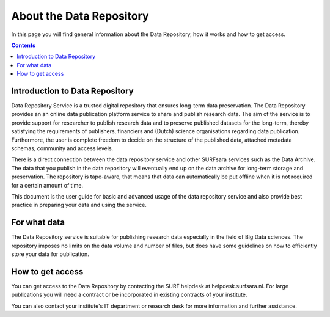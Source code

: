 .. _about-data-repository:

**************
About the Data Repository
**************

In this page you will find general information about the Data Repository, how it works and how to get access.

.. contents::
    :depth: 4

.. _intro-datarepo:

====================
Introduction to Data Repository
====================

Data Repository Service is a trusted digital repository that ensures long-term data preservation. The Data Repository provides an an online data publication platform service to share and publish research data. The aim of the service is to provide support for researcher to publish research data and to preserve published datasets for the long-term, thereby satisfying the requirements of publishers, financiers and (Dutch) science organisations regarding data publication. Furthermore, the user is complete freedom to decide on the structure of the published data, attached metadata schemas, community and access levels.

There is a direct connection between the data repository service and other SURFsara services such as the Data Archive. The data that you publish in the data repository will eventually end up on the data archive for long-term storage and preservation. The repository is tape-aware, that means that data can automatically be put offline when it is not required for a certain amount of time.

This document is the user guide for basic and advanced usage of the data repository service and also provide best practice in preparing your data and using the service.

.. _what-data:

====================
For what data
====================

The Data Repository service is suitable for publishing research data especially in the field of Big Data sciences. The repository imposes no limits on the data volume and number of files, but does have some guidelines on how to efficiently store your data for publication.

.. _get-access:

====================
How to get access
====================

You can get access to the Data Repository by contacting the SURF helpdesk at helpdesk.surfsara.nl. For large publications you will need a contract or be incorporated in existing contracts of your institute.

You can also contact your institute's IT department or research desk for more information and further assistance.
